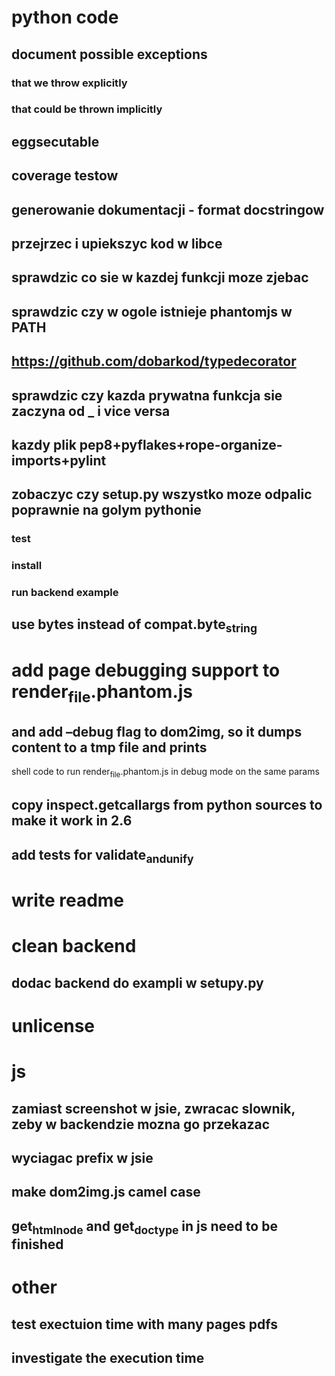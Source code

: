 * python code
** document possible exceptions
*** that we throw explicitly
*** that could be thrown implicitly
** eggsecutable
** coverage testow
** generowanie dokumentacji - format docstringow
** przejrzec i upiekszyc kod w libce
** sprawdzic co sie w kazdej funkcji moze zjebac
** sprawdzic czy w ogole istnieje phantomjs w PATH
** https://github.com/dobarkod/typedecorator
** sprawdzic czy kazda prywatna funkcja sie zaczyna od _ i vice versa
** kazdy plik pep8+pyflakes+rope-organize-imports+pylint
** zobaczyc czy setup.py wszystko moze odpalic poprawnie na golym pythonie
*** test
*** install
*** run backend example
** use bytes instead of compat.byte_string
* add page debugging support to render_file.phantom.js
** and add --debug flag to dom2img, so it dumps content to a tmp file and prints
   shell code to run render_file.phantom.js in debug mode on the same params
** copy inspect.getcallargs from python sources to make it work in 2.6
** add tests for validate_and_unify
* write readme
* clean backend
** dodac backend do exampli w setupy.py
* unlicense
* js
** zamiast screenshot w jsie, zwracac slownik, zeby w backendzie mozna go przekazac
** wyciagac prefix w jsie
** make dom2img.js camel case
** get_html_node and get_doctype in js need to be finished
* other
** test exectuion time with many pages pdfs
** investigate the execution time

